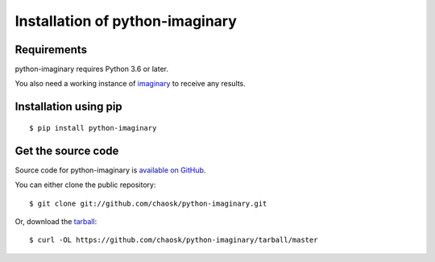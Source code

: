 .. _install:

Installation of python-imaginary
================================

Requirements
------------

python-imaginary requires Python 3.6 or later.

You also need a working instance of imaginary_ to receive any results.

Installation using pip
----------------------

::

    $ pip install python-imaginary

Get the source code
-------------------

Source code for python-imaginary is `available on GitHub <https://github.com/chaosk/python-imaginary>`_.

You can either clone the public repository::

    $ git clone git://github.com/chaosk/python-imaginary.git

Or, download the `tarball <https://github.com/chaosk/python-imaginary/tarball/master>`_::

    $ curl -OL https://github.com/chaosk/python-imaginary/tarball/master


.. _imaginary: https://github.com/h2non/imaginary

